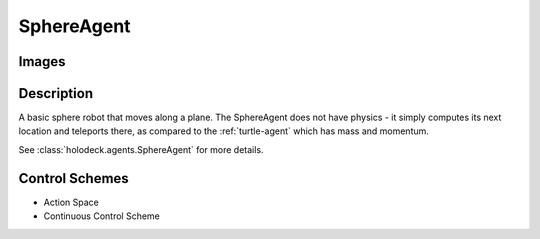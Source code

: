.. _`sphere-agent`:

SphereAgent
===========

Images
------

.. image:: images/sphere.png
   :scale: 30%

Description
-----------

A basic sphere robot that moves along a plane. The SphereAgent does not have 
physics - it simply computes its next location and teleports there, as compared
to the :ref:`turtle-agent` which has mass and momentum.

See :class:`holodeck.agents.SphereAgent` for more details.

Control Schemes
---------------

.. TODO: Add documentation entries for these

- Action Space
- Continuous Control Scheme

.. TODO: Example code?
